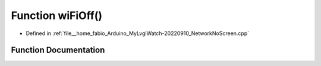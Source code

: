 .. _exhale_function_NetworkNoScreen_8cpp_1aa70dd1a4d3251d20a5a001013f0bb596:

Function wiFiOff()
==================

- Defined in :ref:`file__home_fabio_Arduino_MyLvglWatch-20220910_NetworkNoScreen.cpp`


Function Documentation
----------------------


.. doxygenfunction:: wiFiOff()
   :project: MyLVGLWatch